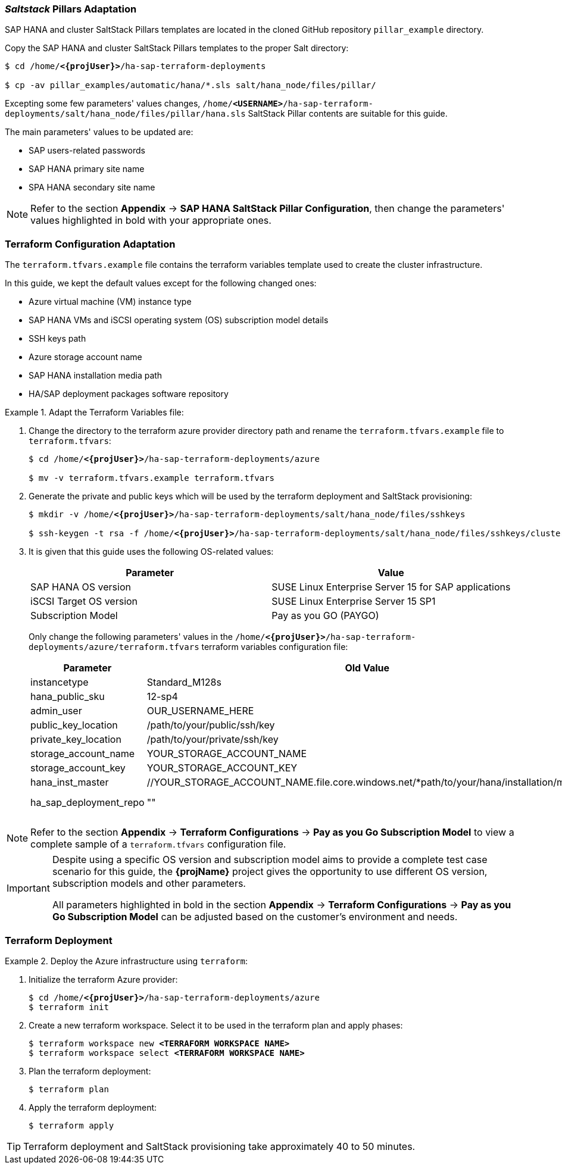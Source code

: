 === _Saltstack_ Pillars Adaptation

SAP HANA and cluster SaltStack Pillars templates are located in the cloned GitHub repository `pillar_example` directory.

Copy the SAP HANA and cluster SaltStack Pillars templates to the proper Salt directory:
[subs="specialchars,quotes,attributes"]
----
$ cd /home/*<{projUser}>*/ha-sap-terraform-deployments

$ cp -av pillar_examples/automatic/hana/*.sls salt/hana_node/files/pillar/
----

Excepting some few parameters' values changes, `/home/*<USERNAME>*/ha-sap-terraform-deployments/salt/hana_node/files/pillar/hana.sls` SaltStack Pillar contents are suitable for this guide. 

The main parameters' values to be updated are:

* SAP users-related passwords
* SAP HANA primary site name
* SPA HANA secondary site name

NOTE: Refer to the section *Appendix* -> *SAP HANA SaltStack Pillar Configuration*, then change the parameters' values highlighted in bold with your appropriate ones.


=== Terraform Configuration Adaptation

The `terraform.tfvars.example` file contains the terraform variables template used to create the cluster infrastructure. 


In this guide, we kept the default values except for the following changed ones:

* Azure virtual machine (VM) instance type
* SAP HANA VMs and iSCSI operating system (OS) subscription model details
* SSH keys path
* Azure storage account name
* SAP HANA installation media path
* HA/SAP deployment packages software repository 

.Adapt the Terraform Variables file:
========
. Change the directory to the terraform azure provider directory path and rename the `terraform.tfvars.example` file to `terraform.tfvars`:
+
[subs="specialchars,quotes,attributes"]
----
$ cd /home/*<{projUser}>*/ha-sap-terraform-deployments/azure

$ mv -v terraform.tfvars.example terraform.tfvars
----

. Generate the private and public keys which will be used by the terraform deployment and SaltStack provisioning:
+
[subs="specialchars,quotes,attributes"]
----
$ mkdir -v /home/*<{projUser}>*/ha-sap-terraform-deployments/salt/hana_node/files/sshkeys

$ ssh-keygen -t rsa -f /home/*<{projUser}>*/ha-sap-terraform-deployments/salt/hana_node/files/sshkeys/cluster.id_rsa
----

. It is given that this guide uses the following OS-related values:
+
|===
| Parameter | Value

| SAP HANA OS version | SUSE Linux Enterprise Server 15 for SAP applications
| iSCSI Target OS version | SUSE Linux Enterprise Server 15 SP1
| Subscription Model | Pay as you GO (PAYGO)
|===
+
Only change the following parameters' values in the `/home/*<{projUser}>*/ha-sap-terraform-deployments/azure/terraform.tfvars` terraform variables configuration file:
+
|===
| Parameter | Old Value | New Value

| instancetype | Standard_M128s | *<CHOSEN INSTANCE TYPE>* 
| hana_public_sku | 12-sp4 | 15
| admin_user | OUR_USERNAME_HERE | *<CHOSEN ADMIN ID>*
| public_key_location | /path/to/your/public/ssh/key | ../salt/hana_node/files/sshkeys/cluster.id_rsa.pub
| private_key_location | /path/to/your/private/ssh/key | ../salt/hana_node/files/sshkeys/cluster.id_rsa
| storage_account_name | YOUR_STORAGE_ACCOUNT_NAME | *<AZURE STORAGE ACCOUNT ID>*
| storage_account_key  | YOUR_STORAGE_ACCOUNT_KEY | *<AZURE STORAGE ACCOUNT KEY #1>*
| hana_inst_master | //YOUR_STORAGE_ACCOUNT_NAME.file.core.windows.net/*path/to/your/hana/installation/master | *<SAP HANA INSTALLATION MEDIA PATH>*
| ha_sap_deployment_repo | "" | "https://download.opensuse.org/repositories/network:/ha-clustering:/Factory/SLE_15/"
|===
========

NOTE: Refer to the section *Appendix* -> *Terraform Configurations* -> *Pay as you Go Subscription Model* to view a complete sample of a `terraform.tfvars` configuration file.

[IMPORTANT]
====
Despite using a specific OS version and subscription model aims to provide a complete test case scenario for this guide, the *{projName}* project gives the opportunity to use different OS version, subscription models and other parameters.

All parameters highlighted in bold in the section *Appendix* -> *Terraform Configurations* -> *Pay as you Go Subscription Model* can be adjusted based on the customer's environment and needs.
====

=== Terraform Deployment

.Deploy the Azure infrastructure using `terraform`:
========
. Initialize the terraform Azure provider:
+
[subs="specialchars,quotes,attributes"]
----
$ cd /home/*<{projUser}>*/ha-sap-terraform-deployments/azure
$ terraform init
----

. Create a new terraform workspace. Select it to be used in the terraform plan and apply phases:
[subs="specialchars,quotes,attributes"]
+
----
$ terraform workspace new *<TERRAFORM WORKSPACE NAME>*
$ terraform workspace select *<TERRAFORM WORKSPACE NAME>*
----

. Plan the terraform deployment:
+
----
$ terraform plan
----

. Apply the terraform deployment:
+
----
$ terraform apply
----

TIP: Terraform deployment and SaltStack provisioning take approximately 40 to 50 minutes.
========
